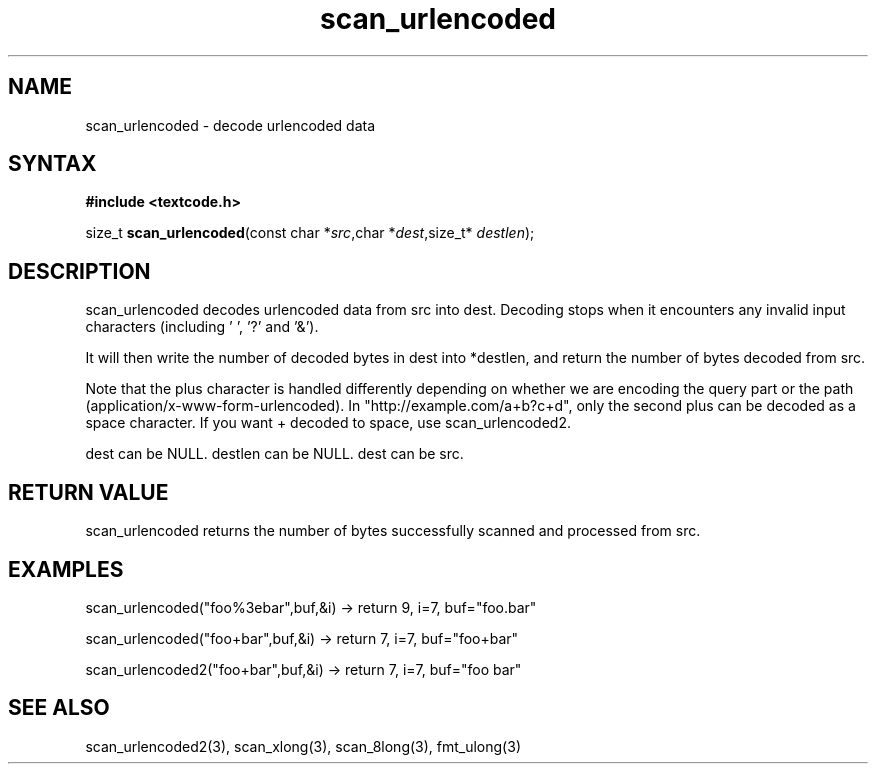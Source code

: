 .TH scan_urlencoded 3
.SH NAME
scan_urlencoded \- decode urlencoded data
.SH SYNTAX
.B #include <textcode.h>

size_t \fBscan_urlencoded\fP(const char *\fIsrc\fR,char *\fIdest\fR,size_t* \fIdestlen\fR);

.SH DESCRIPTION
scan_urlencoded decodes urlencoded data from src into dest.
Decoding stops when it encounters any invalid input characters (including ' ', '?' and '&').

It will then write the number of decoded bytes in dest into *destlen,
and return the number of bytes decoded from src.

Note that the plus character is handled differently depending on whether
we are encoding the query part or the path (application/x-www-form-urlencoded).
In "http://example.com/a+b?c+d", only the second plus can be decoded
as a space character. If you want + decoded to space, use
scan_urlencoded2.

dest can be NULL. destlen can be NULL. dest can be src.

.SH "RETURN VALUE"
scan_urlencoded returns the number of bytes successfully scanned and
processed from src.
.SH EXAMPLES
scan_urlencoded("foo%3ebar",buf,&i) -> return 9, i=7, buf="foo.bar"

scan_urlencoded("foo+bar",buf,&i) -> return 7, i=7, buf="foo+bar"

scan_urlencoded2("foo+bar",buf,&i) -> return 7, i=7, buf="foo bar"

.SH "SEE ALSO"
scan_urlencoded2(3), scan_xlong(3), scan_8long(3), fmt_ulong(3)
